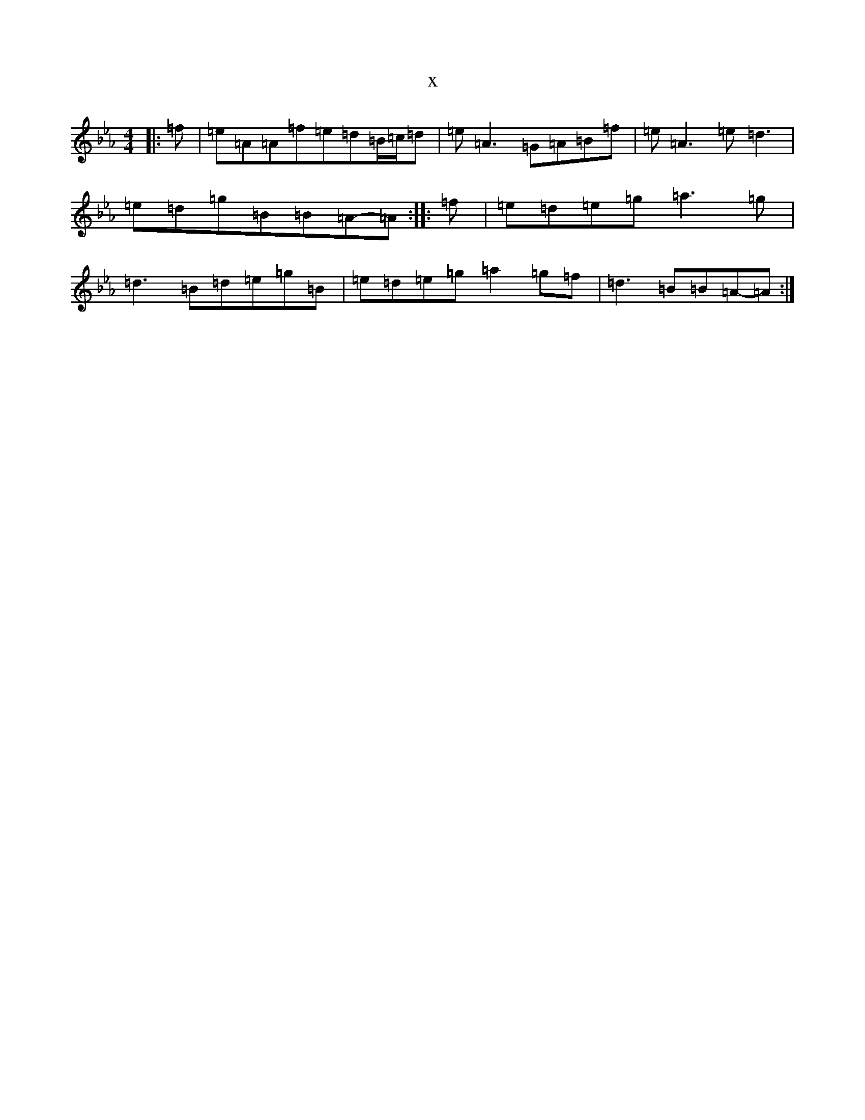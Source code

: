 X:13966
T:x
L:1/8
M:4/4
K: C minor
|:=f|=e=A=A=f=e=d=B/2=c/2=d|=e=A3=G=A=B=f|=e=A3=e=d3|=e=d=g=B=B=A-=A:||:=f|=e=d=e=g=a3=g|=d3=B=d=e=g=B|=e=d=e=g=a2=g=f|=d3=B=B=A-=A:|
